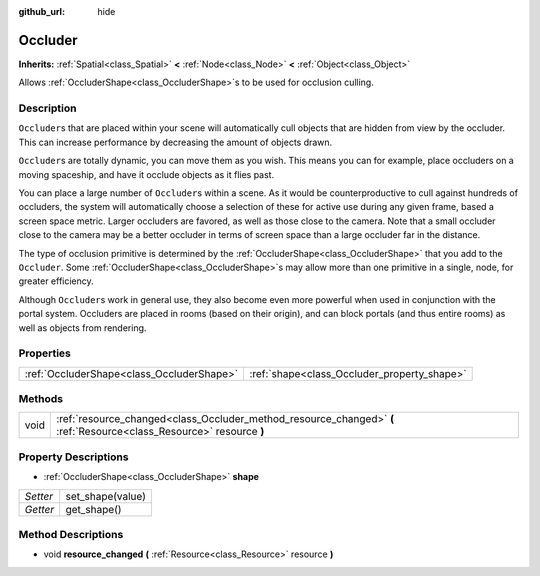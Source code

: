 :github_url: hide

.. Generated automatically by doc/tools/make_rst.py in Godot's source tree.
.. DO NOT EDIT THIS FILE, but the Occluder.xml source instead.
.. The source is found in doc/classes or modules/<name>/doc_classes.

.. _class_Occluder:

Occluder
========

**Inherits:** :ref:`Spatial<class_Spatial>` **<** :ref:`Node<class_Node>` **<** :ref:`Object<class_Object>`

Allows :ref:`OccluderShape<class_OccluderShape>`\ s to be used for occlusion culling.

Description
-----------

``Occluder``\ s that are placed within your scene will automatically cull objects that are hidden from view by the occluder. This can increase performance by decreasing the amount of objects drawn.

\ ``Occluder``\ s are totally dynamic, you can move them as you wish. This means you can for example, place occluders on a moving spaceship, and have it occlude objects as it flies past.

You can place a large number of ``Occluder``\ s within a scene. As it would be counterproductive to cull against hundreds of occluders, the system will automatically choose a selection of these for active use during any given frame, based a screen space metric. Larger occluders are favored, as well as those close to the camera. Note that a small occluder close to the camera may be a better occluder in terms of screen space than a large occluder far in the distance.

The type of occlusion primitive is determined by the :ref:`OccluderShape<class_OccluderShape>` that you add to the ``Occluder``. Some :ref:`OccluderShape<class_OccluderShape>`\ s may allow more than one primitive in a single, node, for greater efficiency.

Although ``Occluder``\ s work in general use, they also become even more powerful when used in conjunction with the portal system. Occluders are placed in rooms (based on their origin), and can block portals (and thus entire rooms) as well as objects from rendering.

Properties
----------

+-------------------------------------------+---------------------------------------------+
| :ref:`OccluderShape<class_OccluderShape>` | :ref:`shape<class_Occluder_property_shape>` |
+-------------------------------------------+---------------------------------------------+

Methods
-------

+------+----------------------------------------------------------------------------------------------------------------------+
| void | :ref:`resource_changed<class_Occluder_method_resource_changed>` **(** :ref:`Resource<class_Resource>` resource **)** |
+------+----------------------------------------------------------------------------------------------------------------------+

Property Descriptions
---------------------

.. _class_Occluder_property_shape:

- :ref:`OccluderShape<class_OccluderShape>` **shape**

+----------+------------------+
| *Setter* | set_shape(value) |
+----------+------------------+
| *Getter* | get_shape()      |
+----------+------------------+

Method Descriptions
-------------------

.. _class_Occluder_method_resource_changed:

- void **resource_changed** **(** :ref:`Resource<class_Resource>` resource **)**

.. |virtual| replace:: :abbr:`virtual (This method should typically be overridden by the user to have any effect.)`
.. |const| replace:: :abbr:`const (This method has no side effects. It doesn't modify any of the instance's member variables.)`
.. |vararg| replace:: :abbr:`vararg (This method accepts any number of arguments after the ones described here.)`
